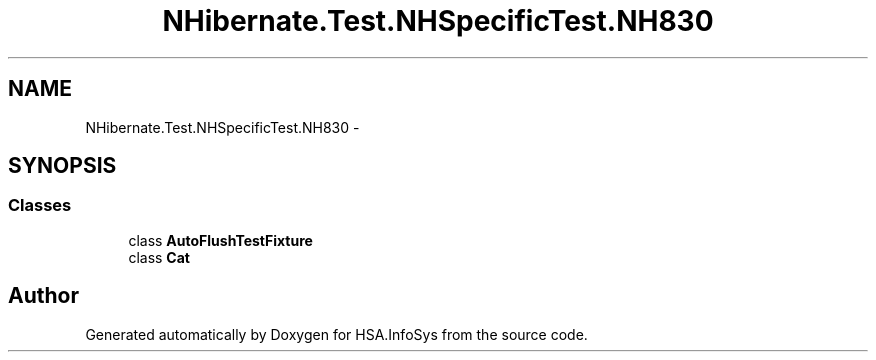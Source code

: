.TH "NHibernate.Test.NHSpecificTest.NH830" 3 "Fri Jul 5 2013" "Version 1.0" "HSA.InfoSys" \" -*- nroff -*-
.ad l
.nh
.SH NAME
NHibernate.Test.NHSpecificTest.NH830 \- 
.SH SYNOPSIS
.br
.PP
.SS "Classes"

.in +1c
.ti -1c
.RI "class \fBAutoFlushTestFixture\fP"
.br
.ti -1c
.RI "class \fBCat\fP"
.br
.in -1c
.SH "Author"
.PP 
Generated automatically by Doxygen for HSA\&.InfoSys from the source code\&.
